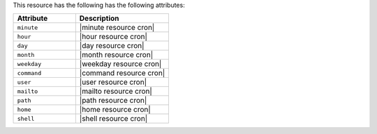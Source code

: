 .. The contents of this file are included in multiple topics.
.. This file should not be changed in a way that hinders its ability to appear in multiple documentation sets.

This resource has the following has the following attributes:

.. list-table::
   :widths: 200 300
   :header-rows: 1

   * - Attribute
     - Description
   * - ``minute``
     - |minute resource cron|
   * - ``hour``
     - |hour resource cron|
   * - ``day``
     - |day resource cron|
   * - ``month``
     - |month resource cron|
   * - ``weekday``
     - |weekday resource cron|
   * - ``command``
     - |command resource cron|
   * - ``user``
     - |user resource cron|
   * - ``mailto``
     - |mailto resource cron|
   * - ``path``
     - |path resource cron|
   * - ``home``
     - |home resource cron|
   * - ``shell``
     - |shell resource cron|
